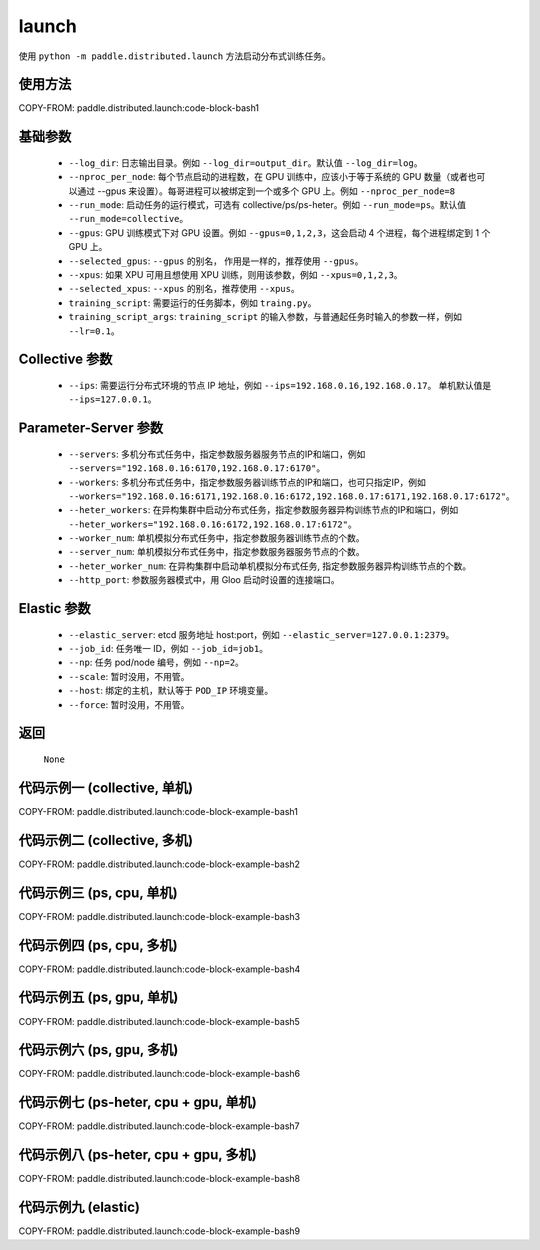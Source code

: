 .. _cn_api_distributed_launch:

launch
-----

.. py:function:: paddle.distributed.launch()

使用 ``python -m paddle.distributed.launch`` 方法启动分布式训练任务。

使用方法
:::::::::
COPY-FROM: paddle.distributed.launch:code-block-bash1 
    
基础参数
:::::::::
    - ``--log_dir``: 日志输出目录。例如 ``--log_dir=output_dir``。默认值 ``--log_dir=log``。

    - ``--nproc_per_node``: 每个节点启动的进程数，在 GPU 训练中，应该小于等于系统的 GPU 数量（或者也可以通过 --gpus 来设置）。每哥进程可以被绑定到一个或多个 GPU 上。例如 ``--nproc_per_node=8``

    - ``--run_mode``: 启动任务的运行模式，可选有 collective/ps/ps-heter。例如 ``--run_mode=ps``。默认值 ``--run_mode=collective``。

    - ``--gpus``: GPU 训练模式下对 GPU 设置。例如 ``--gpus=0,1,2,3``，这会启动 4 个进程，每个进程绑定到 1 个 GPU 上。

    - ``--selected_gpus``: ``--gpus`` 的别名， 作用是一样的，推荐使用 ``--gpus``。

    - ``--xpus``: 如果 XPU 可用且想使用 XPU 训练，则用该参数，例如 ``--xpus=0,1,2,3``。

    - ``--selected_xpus``: ``--xpus`` 的别名，推荐使用 ``--xpus``。

    - ``training_script``: 需要运行的任务脚本，例如 ``traing.py``。

    - ``training_script_args``: ``training_script`` 的输入参数，与普通起任务时输入的参数一样，例如 ``--lr=0.1``。

Collective 参数
:::::::::
    - ``--ips``: 需要运行分布式环境的节点 IP 地址，例如 ``--ips=192.168.0.16,192.168.0.17``。 单机默认值是 ``--ips=127.0.0.1``。

Parameter-Server 参数
:::::::::
    - ``--servers``: 多机分布式任务中，指定参数服务器服务节点的IP和端口，例如 ``--servers="192.168.0.16:6170,192.168.0.17:6170"``。

    - ``--workers``: 多机分布式任务中，指定参数服务器训练节点的IP和端口，也可只指定IP，例如 ``--workers="192.168.0.16:6171,192.168.0.16:6172,192.168.0.17:6171,192.168.0.17:6172"``。

    - ``--heter_workers``: 在异构集群中启动分布式任务，指定参数服务器异构训练节点的IP和端口，例如 ``--heter_workers="192.168.0.16:6172,192.168.0.17:6172"``。

    - ``--worker_num``: 单机模拟分布式任务中，指定参数服务器训练节点的个数。

    - ``--server_num``: 单机模拟分布式任务中，指定参数服务器服务节点的个数。

    - ``--heter_worker_num``: 在异构集群中启动单机模拟分布式任务, 指定参数服务器异构训练节点的个数。

    - ``--http_port``: 参数服务器模式中，用 Gloo 启动时设置的连接端口。

Elastic 参数
:::::::::
    - ``--elastic_server``: etcd 服务地址 host:port，例如 ``--elastic_server=127.0.0.1:2379``。

    - ``--job_id``: 任务唯一 ID，例如 ``--job_id=job1``。

    - ``--np``: 任务 pod/node 编号，例如 ``--np=2``。

    - ``--scale``: 暂时没用，不用管。

    - ``--host``: 绑定的主机，默认等于 ``POD_IP`` 环境变量。

    - ``--force``: 暂时没用，不用管。

返回
:::::::::
    ``None``

代码示例一 (collective, 单机)
:::::::::
COPY-FROM: paddle.distributed.launch:code-block-example-bash1

代码示例二 (collective, 多机)
:::::::::
COPY-FROM: paddle.distributed.launch:code-block-example-bash2

代码示例三 (ps, cpu, 单机)
:::::::::
COPY-FROM: paddle.distributed.launch:code-block-example-bash3

代码示例四 (ps, cpu, 多机)
:::::::::
COPY-FROM: paddle.distributed.launch:code-block-example-bash4

代码示例五 (ps, gpu, 单机)
:::::::::
COPY-FROM: paddle.distributed.launch:code-block-example-bash5

代码示例六 (ps, gpu, 多机)
:::::::::
COPY-FROM: paddle.distributed.launch:code-block-example-bash6

代码示例七 (ps-heter, cpu + gpu, 单机)
:::::::::
COPY-FROM: paddle.distributed.launch:code-block-example-bash7

代码示例八 (ps-heter, cpu + gpu, 多机)
:::::::::
COPY-FROM: paddle.distributed.launch:code-block-example-bash8

代码示例九 (elastic)
:::::::::
COPY-FROM: paddle.distributed.launch:code-block-example-bash9
